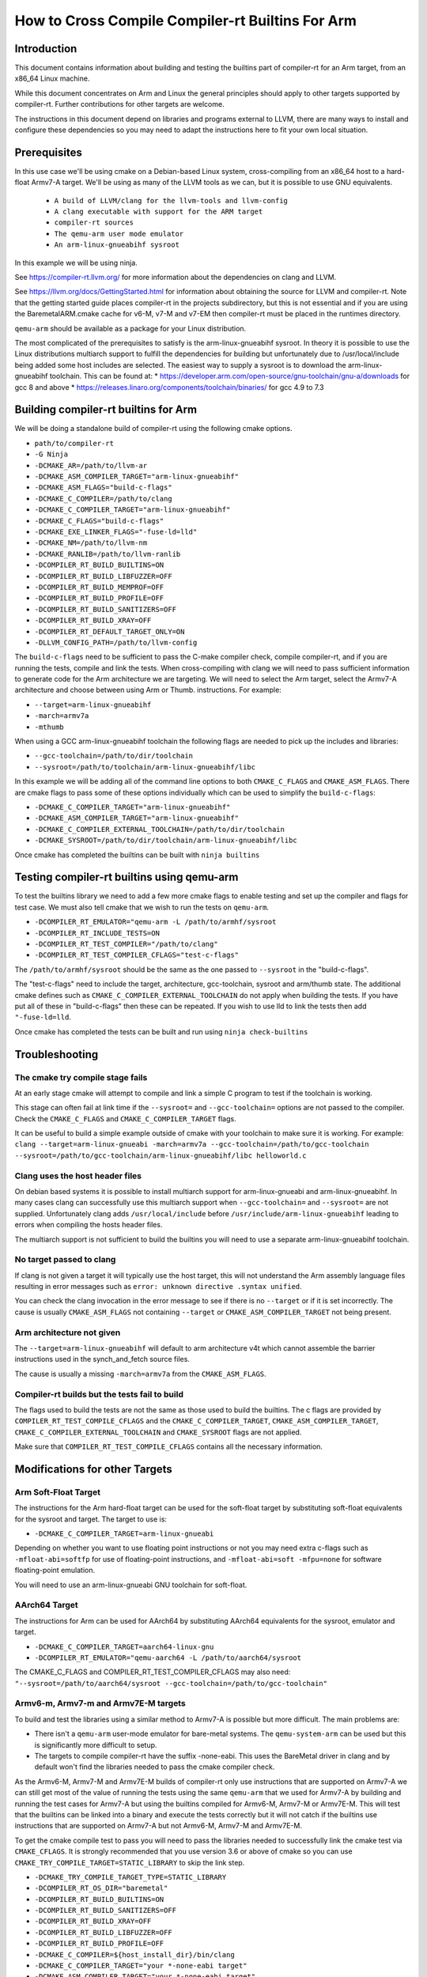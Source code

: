 ===================================================================
How to Cross Compile Compiler-rt Builtins For Arm
===================================================================

Introduction
============

This document contains information about building and testing the builtins part
of compiler-rt for an Arm target, from an x86_64 Linux machine.

While this document concentrates on Arm and Linux the general principles should
apply to other targets supported by compiler-rt. Further contributions for other
targets are welcome.

The instructions in this document depend on libraries and programs external to
LLVM, there are many ways to install and configure these dependencies so you
may need to adapt the instructions here to fit your own local situation.

Prerequisites
=============

In this use case we'll be using cmake on a Debian-based Linux system,
cross-compiling from an x86_64 host to a hard-float Armv7-A target. We'll be
using as many of the LLVM tools as we can, but it is possible to use GNU
equivalents.

 * ``A build of LLVM/clang for the llvm-tools and llvm-config``
 * ``A clang executable with support for the ARM target``
 * ``compiler-rt sources``
 * ``The qemu-arm user mode emulator``
 * ``An arm-linux-gnueabihf sysroot``

In this example we will be using ninja.

See https://compiler-rt.llvm.org/ for more information about the dependencies
on clang and LLVM.

See https://llvm.org/docs/GettingStarted.html for information about obtaining
the source for LLVM and compiler-rt. Note that the getting started guide
places compiler-rt in the projects subdirectory, but this is not essential and
if you are using the BaremetalARM.cmake cache for v6-M, v7-M and v7-EM then
compiler-rt must be placed in the runtimes directory.

``qemu-arm`` should be available as a package for your Linux distribution.

The most complicated of the prerequisites to satisfy is the arm-linux-gnueabihf
sysroot. In theory it is possible to use the Linux distributions multiarch
support to fulfill the dependencies for building but unfortunately due to
/usr/local/include being added some host includes are selected. The easiest way
to supply a sysroot is to download the arm-linux-gnueabihf toolchain. This can
be found at:
* https://developer.arm.com/open-source/gnu-toolchain/gnu-a/downloads for gcc 8 and above
* https://releases.linaro.org/components/toolchain/binaries/ for gcc 4.9 to 7.3

Building compiler-rt builtins for Arm
=====================================
We will be doing a standalone build of compiler-rt using the following cmake
options.

* ``path/to/compiler-rt``
* ``-G Ninja``
* ``-DCMAKE_AR=/path/to/llvm-ar``
* ``-DCMAKE_ASM_COMPILER_TARGET="arm-linux-gnueabihf"``
* ``-DCMAKE_ASM_FLAGS="build-c-flags"``
* ``-DCMAKE_C_COMPILER=/path/to/clang``
* ``-DCMAKE_C_COMPILER_TARGET="arm-linux-gnueabihf"``
* ``-DCMAKE_C_FLAGS="build-c-flags"``
* ``-DCMAKE_EXE_LINKER_FLAGS="-fuse-ld=lld"``
* ``-DCMAKE_NM=/path/to/llvm-nm``
* ``-DCMAKE_RANLIB=/path/to/llvm-ranlib``
* ``-DCOMPILER_RT_BUILD_BUILTINS=ON``
* ``-DCOMPILER_RT_BUILD_LIBFUZZER=OFF``
* ``-DCOMPILER_RT_BUILD_MEMPROF=OFF``
* ``-DCOMPILER_RT_BUILD_PROFILE=OFF``
* ``-DCOMPILER_RT_BUILD_SANITIZERS=OFF``
* ``-DCOMPILER_RT_BUILD_XRAY=OFF``
* ``-DCOMPILER_RT_DEFAULT_TARGET_ONLY=ON``
* ``-DLLVM_CONFIG_PATH=/path/to/llvm-config``

The ``build-c-flags`` need to be sufficient to pass the C-make compiler check,
compile compiler-rt, and if you are running the tests, compile and link the
tests. When cross-compiling with clang we will need to pass sufficient
information to generate code for the Arm architecture we are targeting. We will
need to select the Arm target, select the Armv7-A architecture and choose
between using Arm or Thumb.
instructions. For example:

* ``--target=arm-linux-gnueabihf``
* ``-march=armv7a``
* ``-mthumb``

When using a GCC arm-linux-gnueabihf toolchain the following flags are
needed to pick up the includes and libraries:

* ``--gcc-toolchain=/path/to/dir/toolchain``
* ``--sysroot=/path/to/toolchain/arm-linux-gnueabihf/libc``

In this example we will be adding all of the command line options to both
``CMAKE_C_FLAGS`` and ``CMAKE_ASM_FLAGS``. There are cmake flags to pass some of
these options individually which can be used to simplify the ``build-c-flags``:

* ``-DCMAKE_C_COMPILER_TARGET="arm-linux-gnueabihf"``
* ``-DCMAKE_ASM_COMPILER_TARGET="arm-linux-gnueabihf"``
* ``-DCMAKE_C_COMPILER_EXTERNAL_TOOLCHAIN=/path/to/dir/toolchain``
* ``-DCMAKE_SYSROOT=/path/to/dir/toolchain/arm-linux-gnueabihf/libc``

Once cmake has completed the builtins can be built with ``ninja builtins``

Testing compiler-rt builtins using qemu-arm
===========================================
To test the builtins library we need to add a few more cmake flags to enable
testing and set up the compiler and flags for test case. We must also tell
cmake that we wish to run the tests on ``qemu-arm``.

* ``-DCOMPILER_RT_EMULATOR="qemu-arm -L /path/to/armhf/sysroot``
* ``-DCOMPILER_RT_INCLUDE_TESTS=ON``
* ``-DCOMPILER_RT_TEST_COMPILER="/path/to/clang"``
* ``-DCOMPILER_RT_TEST_COMPILER_CFLAGS="test-c-flags"``

The ``/path/to/armhf/sysroot`` should be the same as the one passed to
``--sysroot`` in the "build-c-flags".

The "test-c-flags" need to include the target, architecture, gcc-toolchain,
sysroot and arm/thumb state. The additional cmake defines such as
``CMAKE_C_COMPILER_EXTERNAL_TOOLCHAIN`` do not apply when building the tests. If
you have put all of these in "build-c-flags" then these can be repeated. If you
wish to use lld to link the tests then add ``"-fuse-ld=lld``.

Once cmake has completed the tests can be built and run using
``ninja check-builtins``

Troubleshooting
===============

The cmake try compile stage fails
---------------------------------
At an early stage cmake will attempt to compile and link a simple C program to
test if the toolchain is working.

This stage can often fail at link time if the ``--sysroot=`` and
``--gcc-toolchain=`` options are not passed to the compiler. Check the
``CMAKE_C_FLAGS`` and ``CMAKE_C_COMPILER_TARGET`` flags.

It can be useful to build a simple example outside of cmake with your toolchain
to make sure it is working. For example: ``clang --target=arm-linux-gnueabi -march=armv7a --gcc-toolchain=/path/to/gcc-toolchain --sysroot=/path/to/gcc-toolchain/arm-linux-gnueabihf/libc helloworld.c``

Clang uses the host header files
--------------------------------
On debian based systems it is possible to install multiarch support for
arm-linux-gnueabi and arm-linux-gnueabihf. In many cases clang can successfully
use this multiarch support when ``--gcc-toolchain=`` and ``--sysroot=`` are not supplied.
Unfortunately clang adds ``/usr/local/include`` before
``/usr/include/arm-linux-gnueabihf`` leading to errors when compiling the hosts
header files.

The multiarch support is not sufficient to build the builtins you will need to
use a separate arm-linux-gnueabihf toolchain.

No target passed to clang
-------------------------
If clang is not given a target it will typically use the host target, this will
not understand the Arm assembly language files resulting in error messages such
as ``error: unknown directive .syntax unified``.

You can check the clang invocation in the error message to see if there is no
``--target`` or if it is set incorrectly. The cause is usually
``CMAKE_ASM_FLAGS`` not containing ``--target`` or ``CMAKE_ASM_COMPILER_TARGET`` not being present.

Arm architecture not given
--------------------------
The ``--target=arm-linux-gnueabihf`` will default to arm architecture v4t which
cannot assemble the barrier instructions used in the synch_and_fetch source
files.

The cause is usually a missing ``-march=armv7a`` from the ``CMAKE_ASM_FLAGS``.

Compiler-rt builds but the tests fail to build
----------------------------------------------
The flags used to build the tests are not the same as those used to build the
builtins. The c flags are provided by ``COMPILER_RT_TEST_COMPILE_CFLAGS`` and
the ``CMAKE_C_COMPILER_TARGET``, ``CMAKE_ASM_COMPILER_TARGET``,
``CMAKE_C_COMPILER_EXTERNAL_TOOLCHAIN`` and ``CMAKE_SYSROOT`` flags are not
applied.

Make sure that ``COMPILER_RT_TEST_COMPILE_CFLAGS`` contains all the necessary
information.


Modifications for other Targets
===============================

Arm Soft-Float Target
---------------------
The instructions for the Arm hard-float target can be used for the soft-float
target by substituting soft-float equivalents for the sysroot and target. The
target to use is:

* ``-DCMAKE_C_COMPILER_TARGET=arm-linux-gnueabi``

Depending on whether you want to use floating point instructions or not you
may need extra c-flags such as ``-mfloat-abi=softfp`` for use of floating-point
instructions, and ``-mfloat-abi=soft -mfpu=none`` for software floating-point
emulation.

You will need to use an arm-linux-gnueabi GNU toolchain for soft-float.

AArch64 Target
--------------
The instructions for Arm can be used for AArch64 by substituting AArch64
equivalents for the sysroot, emulator and target.

* ``-DCMAKE_C_COMPILER_TARGET=aarch64-linux-gnu``
* ``-DCOMPILER_RT_EMULATOR="qemu-aarch64 -L /path/to/aarch64/sysroot``

The CMAKE_C_FLAGS and COMPILER_RT_TEST_COMPILER_CFLAGS may also need:
``"--sysroot=/path/to/aarch64/sysroot --gcc-toolchain=/path/to/gcc-toolchain"``

Armv6-m, Armv7-m and Armv7E-M targets
-------------------------------------
To build and test the libraries using a similar method to Armv7-A is possible
but more difficult. The main problems are:

* There isn't a ``qemu-arm`` user-mode emulator for bare-metal systems. The ``qemu-system-arm`` can be used but this is significantly more difficult to setup.
* The targets to compile compiler-rt have the suffix -none-eabi. This uses the BareMetal driver in clang and by default won't find the libraries needed to pass the cmake compiler check.

As the Armv6-M, Armv7-M and Armv7E-M builds of compiler-rt only use instructions
that are supported on Armv7-A we can still get most of the value of running the
tests using the same ``qemu-arm`` that we used for Armv7-A by building and
running the test cases for Armv7-A but using the builtins compiled for
Armv6-M, Armv7-M or Armv7E-M. This will test that the builtins can be linked
into a binary and execute the tests correctly but it will not catch if the
builtins use instructions that are supported on Armv7-A but not Armv6-M,
Armv7-M and Armv7E-M.

To get the cmake compile test to pass you will need to pass the libraries
needed to successfully link the cmake test via ``CMAKE_CFLAGS``. It is
strongly recommended that you use version 3.6 or above of cmake so you can use
``CMAKE_TRY_COMPILE_TARGET=STATIC_LIBRARY`` to skip the link step.

* ``-DCMAKE_TRY_COMPILE_TARGET_TYPE=STATIC_LIBRARY``
* ``-DCOMPILER_RT_OS_DIR="baremetal"``
* ``-DCOMPILER_RT_BUILD_BUILTINS=ON``
* ``-DCOMPILER_RT_BUILD_SANITIZERS=OFF``
* ``-DCOMPILER_RT_BUILD_XRAY=OFF``
* ``-DCOMPILER_RT_BUILD_LIBFUZZER=OFF``
* ``-DCOMPILER_RT_BUILD_PROFILE=OFF``
* ``-DCMAKE_C_COMPILER=${host_install_dir}/bin/clang``
* ``-DCMAKE_C_COMPILER_TARGET="your *-none-eabi target"``
* ``-DCMAKE_ASM_COMPILER_TARGET="your *-none-eabi target"``
* ``-DCMAKE_AR=/path/to/llvm-ar``
* ``-DCMAKE_NM=/path/to/llvm-nm``
* ``-DCMAKE_RANLIB=/path/to/llvm-ranlib``
* ``-DCOMPILER_RT_BAREMETAL_BUILD=ON``
* ``-DCOMPILER_RT_DEFAULT_TARGET_ONLY=ON``
* ``-DLLVM_CONFIG_PATH=/path/to/llvm-config``
* ``-DCMAKE_C_FLAGS="build-c-flags"``
* ``-DCMAKE_ASM_FLAGS="build-c-flags"``
* ``-DCOMPILER_RT_EMULATOR="qemu-arm -L /path/to/armv7-A/sysroot"``
* ``-DCOMPILER_RT_INCLUDE_TESTS=ON``
* ``-DCOMPILER_RT_TEST_COMPILER="/path/to/clang"``
* ``-DCOMPILER_RT_TEST_COMPILER_CFLAGS="test-c-flags"``

The Armv6-M builtins will use the soft-float ABI. When compiling the tests for
Armv7-A we must include ``"-mthumb -mfloat-abi=soft -mfpu=none"`` in the
test-c-flags. We must use an Armv7-A soft-float abi sysroot for ``qemu-arm``.

Depending on the linker used for the test cases you may encounter BuildAttribute
mismatches between the M-profile objects from compiler-rt and the A-profile
objects from the test. The lld linker does not check the profile
BuildAttribute so it can be used to link the tests by adding -fuse-ld=lld to the
``COMPILER_RT_TEST_COMPILER_CFLAGS``.

Alternative using a cmake cache
-------------------------------
If you wish to build, but not test compiler-rt for Armv6-M, Armv7-M or Armv7E-M
the easiest way is to use the BaremetalARM.cmake recipe in clang/cmake/caches.

You will need a bare metal sysroot such as that provided by the GNU ARM
Embedded toolchain.

The libraries can be built with the cmake options:

* ``-DBAREMETAL_ARMV6M_SYSROOT=/path/to/bare/metal/toolchain/arm-none-eabi``
* ``-DBAREMETAL_ARMV7M_SYSROOT=/path/to/bare/metal/toolchain/arm-none-eabi``
* ``-DBAREMETAL_ARMV7EM_SYSROOT=/path/to/bare/metal/toolchain/arm-none-eabi``
* ``-C /path/to/llvm/source/tools/clang/cmake/caches/BaremetalARM.cmake``
* ``/path/to/llvm``

**Note** that for the recipe to work the compiler-rt source must be checked out
into the directory llvm/runtimes. You will also need clang and lld checked out.

